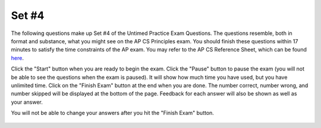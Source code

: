.. qnum::
   :prefix: 25-4-
   :start: 1

Set #4
-------------------------------------

The following questions make up Set #4 of the Untimed Practice Exam Questions. The questions resemble, both in format and substance, what you might see on the AP CS Principles exam. You should finish these questions within 17 minutes to satisfy the time constraints of the AP exam. You may refer to the AP CS Reference Sheet, which can be found here_.

.. _here: raw::html <a href="" target="_blank">here</a>

Click the "Start" button when you are ready to begin the exam.  Click the "Pause" button to pause the exam (you will not be able to see the questions when the exam is paused).  It will show how much time you have used, but you have unlimited time.  Click on the "Finish Exam" button at the end when you are done.  The number correct, number wrong, and number skipped will be displayed at the bottom of the page.  Feedback for each answer will also be shown as well as your answer.

You will not be able to change your answers after you hit the "Finish Exam" button.


   .. mchoice:: e25_4_1
      :answer_a: Linear search is more efficient for large data sets than binary search.
      :answer_b: Binary search does not work on ordered sets.
      :answer_c: Linear search looks at one element at a time.
      :answer_d: Binary search is better for smaller sets.
      :correct: c
      :feedback_a: Incorrect. Linear search will generally take longer since it looks at one element at a time.
      :feedback_b: Incorrect. Binary search can be used on ordered sets.
      :feedback_c: Correct. Linear search looks at just one element at a time.
      :feedback_d: Incorrect. Linear search is generally preferred for smaller data sets.

      Which of the following is true about linear and binary search?



   .. mchoice:: e25_4_2
      :answer_a: An unsolvable problem cannot be solved using any algorithm.
      :answer_b: A solvable problem can be solved using an algorithm.
      :answer_c: Some solvable problems will not run in reasonable time.
      :answer_d: An unsolvable problem can be solved using an algorithm.
      :correct: b
      :feedback_a: Incorrect. If a problem is unsolvable, not even an algorithm can solve it.
      :feedback_b: Correct. An algorithm can solve an a solvable problem.
      :feedback_c: Incorrect. Some solvable problems will take long to solve with an algorithm and will, therefore, not run in reasonable time.
      :feedback_d: Incorrect. If a problem is unsolvable, an algorithm will not solve it.

      Which of the following statements is NOT true?



   .. mchoice:: e25_4_3
      :answer_a: Instructions may involve variables which may change or be output from the program.
      :answer_b: Instructions are processed sequentially.
      :answer_c: A program always has a return value.
      :answer_d: A program automates processes in a computer.
      :correct: c
      :feedback_a: Incorrect. A program can have variables which may be changed or be output by the program.
      :feedback_b: Incorrect. Code in a program is read sequentially line by line.
      :feedback_c: Correct. A return value is not a necessity for a program.
      :feedback_d: Incorrect. A program is an automated process that runs on a computer.

      Which of the following is NOT true about a program?


   .. mchoice:: e25_4_4
      :answer_a: In no situation; this procedure works as intended
      :answer_b: In all situations; this procedure will DISPLAY the maximum, not the minimum
      :answer_c: If every item in the list is positive
      :answer_d: If every item in the list is negative
      :correct: c
      :feedback_a: Incorrect. This procedure does not work in every case.
      :feedback_b: Incorrect. This code does obtain a minimum value, but fails to do so under certain circumstances.
      :feedback_c: Correct. If every item in the list is positive, "min" never gets updated because it is initialized to 0 and every value in the list is being compared to it.
      :feedback_d: Incorrect. The code will work as intended if every value is negative.

      Imagine you want to create a procedure to find and print the smallest item in a list. Take the code below for example:


      ::

	       PROCEDURE showMin(aList)

	        {
	         min ← 0

	         FOR EACH item IN aList

	          {
	           if (min > item)

	            {
		            min ← item
	            }
	          }
	         DISPLAY(“smallest item in list is “ + min)
	        }

      In what situation would this procedure fail to correctly display the minimum?



   .. mchoice:: e25_4_5
      :answer_a: Abstraction reduces or removes details to help understand something new.
      :answer_b: A lower-level abstraction is less specific.
      :answer_c: Abstraction helps you manage the details and code of a program.
      :answer_d: Lower-level abstractions can be combined to make higher-level abstractions.
      :correct: b
      :feedback_a: Incorrect. Abstraction removes unnecessary information that is not needed to understand something.
      :feedback_b: Correct. The lower the level, the more detail.
      :feedback_c: Incorrect. Abstraction is a way of managing details because it emphasizes the details that are relevant.
      :feedback_d: Incorrect. Since lower-level abstractions are more detailed, they cannot be combined to make higher-level abstractions.

      Which of the following is NOT true about abstraction?


   .. mchoice:: e25_4_6
      :answer_a: All digital data is an abstraction.
      :answer_b: All data eventually becomes binary digits (bits) that the computer interprets.
      :answer_c: Programming commands are a potential source of bits.
      :answer_d: Abstractions occur only in hardware applications.
      :correct: d
      :feedback_a: Incorrect. Digital data is represented by abstractions at different levels.
      :feedback_b: Incorrect. Computers read binary digits to interpret data.
      :feedback_c: Incorrect. Commands are data which can be broken down into bits.
      :feedback_d: Correct. Abstractions occur in software applications.

      Which of the following is NOT true?

   .. mchoice:: e25_4_7
      :answer_a: Binary (base 2)
      :answer_b: Tertiary (base 3)
      :answer_c: Hexadecimal (base 16)
      :answer_d: Decimal (our number system)
      :correct: b
      :feedback_a: Incorrect. The binary number system is commonly used in computer programming.
      :feedback_b: Correct. The tertiary (base 3) number system is not used in computer programming.
      :feedback_c: Incorrect. The hexadecimal number system is used because it is easy to convert into the binary and decimal systems.
      :feedback_d: Incorrect. The decimal system is used in computer programs.


      Which of the following number systems is NOT used in a computer program?




   .. mchoice:: e25_4_8
      :answer_a: Converting data usually comes at a cost.
      :answer_b: Data is never lost in conversion.
      :answer_c: Data is never changed in conversion.
      :answer_d: Data can always be converted without a loss.
      :correct: a
      :feedback_a: Correct. When converting, things such as the quality of the data may be compromised.
      :feedback_b: Incorrect. Data can be lost when converting across types.
      :feedback_c: Incorrect. Data may lose readability in conversion and may be changed as a result.
      :feedback_d: Incorrect. There are instances in which data is lost through conversion.

      Which of the following is true?



   .. mchoice:: e25_4_9
      :answer_a:
      :answer_b:
      :answer_c:
      :answer_d:
      :correct: a
      :feedback_a: Correct. This is a repeating decimal which will result in an overflow error.
      :feedback_b: Incorrect. Though the solution is undefined, it will not result in an overflow error.
      :feedback_c: Incorrect. This will not result in an overflow error but rather a value error.
      :feedback_d: Incorrect. This will result in an infinite loop.

      Which of the following is most likely an example of an overflow error?

      ::


        (A)

        z ← ⅓


        (B)

        z ← 1/0


        (C)

        nums ← (1, 2, 3)

        n ← 0

        REPEAT 4 TIMES

        n ← n + 1

        DISPLAY(nums(n))


        (D)

        n ← 0

        REPEAT UNTIL NOT n = 0

        n ← n * 100




   .. mchoice:: e25_4_10
      :answer_a: Problems that have a “yes” or “no” answer for all inputs are called decidable.
      :answer_b: Problems that have a “yes” or “no” answer for all inputs are called undecidable.
      :answer_c: Undecidable problems always have a solution.
      :answer_d: Problems that cannot be solved with an algorithm are called solvable.
      :correct: a
      :feedback_a: Correct. A decidable problem is solvable in finite steps.
      :feedback_b: Incorrect. If a problem is solvable, it cannot be undecidable.
      :feedback_c: Incorrect. It is impossible to construct an algorithm that solves an undecidable problem.
      :feedback_d: Incorrect. Problems than cannot be solved with an algorithm are called unsolvable.

      Which of the following statements is true?


   .. mchoice:: e25_4_11
      :answer_a: 11100101
      :answer_b: 10100111
      :answer_c: 0000111
      :answer_d: 1010101
      :correct: b
      :feedback_a: Incorrect. 11100101 = (1 × 2⁷) + (1 × 2⁶) + (1 × 2⁵) + (0 × 2⁴) + (0 × 2³) + (1 × 2²) + (0 × 2¹) + (1 × 2⁰) = 229
      :feedback_b: Correct. 10100111 = (1 × 2⁷) + (0 × 2⁶) + (1 × 2⁵) + (0 × 2⁴) + (0 × 2³) + (1 × 2²) + (1 × 2¹) + (1 × 2⁰) = 167
      :feedback_c: Incorrect. 0000111 = (0 × 2⁶) + (0 × 2⁵) + (0 × 2⁴) + (0 × 2³) + (1 × 2²) + (1 × 2¹) + (1 × 2⁰) = 7
      :feedback_d: Incorrect. 1010101 = (1 × 2⁶) + (0 × 2⁵) + (1 × 2⁴) + (0 × 2³) + (1 × 2²) + (0 × 2¹) + (1 × 2⁰) = 85

      Which of the following correctly converts 167 to the binary number system? (Hint: Binary numbers have place values that are powers of 2.)


   .. mchoice:: e25_4_12
      :answer_a: Expected to run in reasonable time
      :answer_b: NOT expected to run in reasonable time
      :answer_c: Impossible to calculate
      :answer_d: Easier to do by hand
      :correct: b
      :feedback_a: Incorrect. Algorithms with exponential will continually change with respect to time.
      :feedback_b: Correct. Since exponential behavior implies continual change, it may not run in reasonable time.
      :feedback_c: Incorrect. They can be solved for a specific time.
      :feedback_d: Incorrect. It is not necessarily easier to calculate by hand.

      Algorithms will exponential behavior (e.g. x^n) are:


   .. mchoice:: e25_4_13
      :answer_a: Lossy
      :answer_b: Lossless
      :answer_c: Data manipulation
      :answer_d: Sticky
      :correct: b
      :feedback_a: Incorrect. Data is lost in lossy compression.
      :feedback_b: Correct. All original data can be retrieved through lossless compression.
      :feedback_c: Incorrect. Data manipulation is not a specific form of data compression.
      :feedback_d: Incorrect. There is no such thing as sticky data compression.

      Data compression that allows for all of the original data to be retrieved is called:



   .. mchoice:: e25_4_14
      :answer_a: The internet
      :answer_b: A network
      :answer_c: A model
      :answer_d: Memory
      :correct: b
      :feedback_a: Incorrect. The internet is the global system of connected computer networks.
      :feedback_b: Correct. A network is a grouping of multiple systems.
      :feedback_c: Incorrect. A model represents entities and the relationships between them.
      :feedback_d: Incorrect. Memory is the storing of information.


      A group of two or more systems linked together is called:


   .. mchoice:: e25_4_15
      :answer_a: 0
      :answer_b: 22
      :answer_c: 16
      :answer_d: 4
      :correct: c
      :feedback_a: Incorrect. The block of code will repeat 3 times and the value of n will be 16.
      :feedback_b: Incorrect. The block of code will repeat 3 times and the value of n will be 16.
      :feedback_c: Correct. The block of code will repeat 3 times and the value of n will be 16.
      :feedback_d: Incorrect. The block of code will repeat 3 times and the value of n will be 16.

      What is the value of n after the above code executes?

      ::


        i ← 1

        n ← 2

        REPEAT until i = 4

          {
          n ← n * 2

          i ← i + 1
          }
